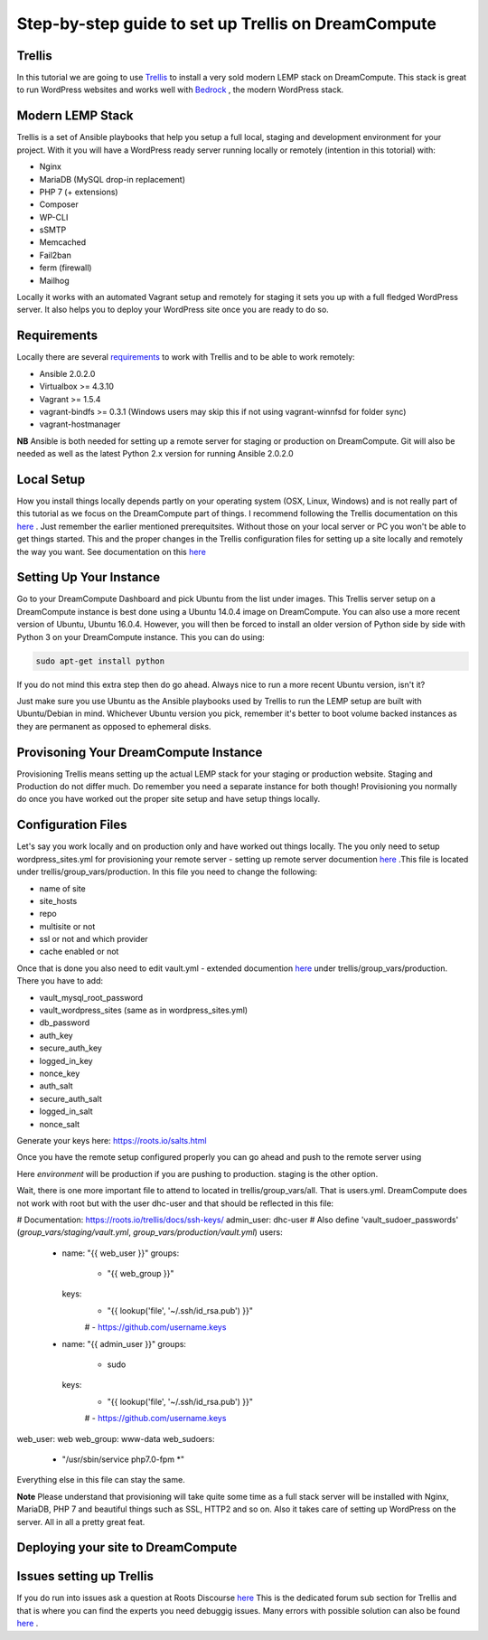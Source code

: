 ======================================================
Step-by-step guide to set up Trellis on DreamCompute
======================================================

Trellis
~~~~~~~~~~~~

In this tutorial we are going to use `Trellis
<https://roots.io/trellis/>`_
to install a very sold modern LEMP stack on DreamCompute. This stack is great to run WordPress websites and works well with `Bedrock
<https://roots.io/bedrock/>`_
, the modern WordPress stack. 

Modern LEMP Stack
~~~~~~~~~~~~~~~

Trellis is a set of Ansible playbooks that help you setup a full local, staging and development environment for your project. With it you will have a WordPress ready server running locally or remotely (intention in this totorial) with:

* Nginx
* MariaDB (MySQL drop-in replacement)
* PHP 7 (+ extensions)
* Composer
* WP-CLI
* sSMTP
* Memcached
* Fail2ban
* ferm (firewall)
* Mailhog

Locally it works with an automated Vagrant setup and remotely for staging it sets you up with a full fledged WordPress server. It also helps you to deploy your WordPress site once you are ready to do so.


Requirements
~~~~~~~~~~~~~~~

Locally there are several `requirements
<https://roots.io/trellis/docs/installing-trellis/>`_
to work with Trellis and to be able to work remotely:

* Ansible 2.0.2.0
* Virtualbox >= 4.3.10
* Vagrant >= 1.5.4
* vagrant-bindfs >= 0.3.1 (Windows users may skip this if not using vagrant-winnfsd for folder sync)
* vagrant-hostmanager

**NB** Ansible is both needed for setting up a remote server for staging or production on DreamCompute. Git will also be needed as well as the latest Python 2.x version for running Ansible 2.0.2.0

Local Setup
~~~~~~~~~~~~~

How you install things locally depends partly on your operating system (OSX, Linux, Windows) and is not really part of this tutorial as we focus on the DreamCompute part of things. I recommend following the Trellis documentation on this `here
<https://roots.io/trellis/docs/local-development-setup/>`_
. Just remember the earlier mentioned prerequitsites. Without those on your local server or PC you won't be able to get things started. This and the proper changes in the Trellis configuration files for setting up a site locally and remotely the way you want. See documentation on this `here
<https://roots.io/trellis/docs/wordpress-sites/>`_


Setting Up Your Instance
~~~~~~~~~~~~~

Go to your DreamCompute Dashboard and pick Ubuntu from the list under images. This Trellis server setup on a DreamCompute instance is best done using a Ubuntu 14.0.4 image on DreamCompute. You can also use a more recent version of Ubuntu, Ubuntu 16.0.4. However, you will then be forced to install an older version of Python side by side with Python 3 on your DreamCompute instance. This you can do using: 

.. code:: 

    sudo apt-get install python

If you do not mind this extra step then do go ahead. Always nice to run a more recent Ubuntu version, isn't it?

Just make sure you use Ubuntu as the Ansible playbooks used by Trellis to run the LEMP setup are built with Ubuntu/Debian in mind.
Whichever Ubuntu version you pick, remember it's better to boot volume backed instances as they are permanent as opposed to ephemeral disks.


Provisoning Your DreamCompute Instance
~~~~~~~~~~~~~

Provisioning Trellis means setting up the actual LEMP stack for your staging or production website. Staging and Production do not differ much. Do remember you need a separate instance for both though! Provisioning you normally do once you have worked out the proper site setup and have setup things locally.

Configuration Files
~~~~~~

Let's say you work locally and on production only and have worked out things locally. The you only need to setup wordpress_sites.yml for provisioning your remote server - setting up remote server documention `here
<https://roots.io/trellis/docs/remote-server-setup/>`_
.This file is located under trellis/group_vars/production. In this file you need to change the following:

* name of site
* site_hosts
* repo
* multisite or not
* ssl or not and which provider
* cache enabled or not

Once that is done you also need to edit vault.yml - extended documention `here
<https://roots.io/trellis/docs/vault/>`_ under trellis/group_vars/production. There you have to add:


* vault_mysql_root_password
* vault_wordpress_sites (same as in wordpress_sites.yml)
* db_password
* auth_key
* secure_auth_key
* logged_in_key
* nonce_key
* auth_salt
* secure_auth_salt
* logged_in_salt
* nonce_salt

Generate your keys here: https://roots.io/salts.html

Once you have the remote setup configured properly you can go ahead and push to the remote server using

.. code ::
    ansible-playbook server.yml -e env=<environment>

Here *environment* will be production if you are pushing to production. staging is the other option.

Wait, there is one more important file to attend to located in trellis/group_vars/all. That is users.yml. DreamCompute does not work with root but with the user dhc-user and that should be reflected in this file:

.. code:
# Documentation: https://roots.io/trellis/docs/ssh-keys/
admin_user: dhc-user
# Also define 'vault_sudoer_passwords' (`group_vars/staging/vault.yml`, `group_vars/production/vault.yml`)
users:
  - name: "{{ web_user }}"
    groups:
      - "{{ web_group }}"
    keys:
      - "{{ lookup('file', '~/.ssh/id_rsa.pub') }}"
      # - https://github.com/username.keys
  - name: "{{ admin_user }}"
    groups:
      - sudo
    keys:
      - "{{ lookup('file', '~/.ssh/id_rsa.pub') }}"
      # - https://github.com/username.keys
web_user: web
web_group: www-data
web_sudoers:
  - "/usr/sbin/service php7.0-fpm *"

Everything else in this file can stay the same.

**Note** Please understand that provisioning will take quite some time as a full stack server will be installed with Nginx, MariaDB, PHP 7 and beautiful things such as SSL, HTTP2 and so on. Also it takes care of setting up WordPress on the server. All in all a pretty great feat.

Deploying your site to DreamCompute
~~~~~~~~~~~~~


Issues setting up Trellis
~~~~~~~~~~~~~
If you do run into issues ask a question at Roots Discourse `here
<https://discourse.roots.io/c/trellis>`_
This is the dedicated forum sub section for Trellis and that is where you can find the experts you need debuggig issues. Many errors with possible solution can also be found `here
<https://imagewize.com/web-development/roots-trellis-errors/>`_ .
